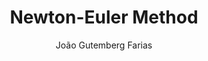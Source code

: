 #+TITLE: Newton-Euler Method
#+AUTHOR: João Gutemberg Farias
#+EMAIL: joao.gutemberg.farias@gmail.com
#+CREATED: [2021-09-29 Wed 11:47]
#+LAST_MODIFIED: [2021-09-29 Wed 11:47]
#+ROAM_TAGS: 


